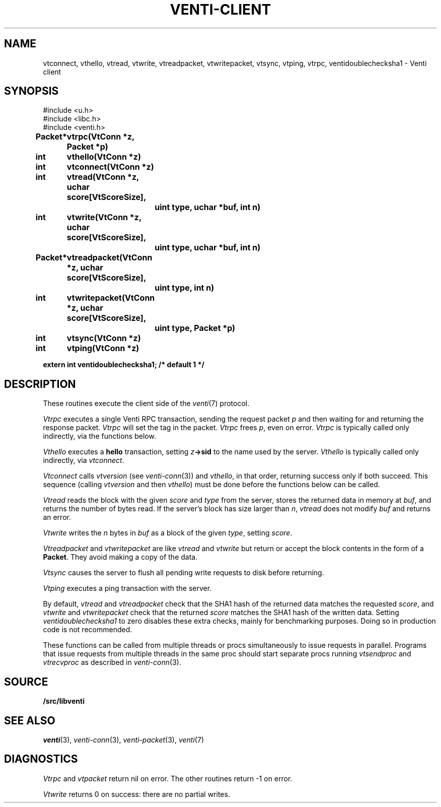 .TH VENTI-CLIENT 3
.SH NAME
vtconnect, vthello, vtread, vtwrite, vtreadpacket, vtwritepacket, vtsync, vtping, vtrpc, ventidoublechecksha1 \- Venti client
.SH SYNOPSIS
.ft L
#include <u.h>
.br
#include <libc.h>
.br
#include <venti.h>
.ta +\w'\fLPacket* 'u +\w'\fLxxxxxxxx'u
.PP
.B
Packet*	vtrpc(VtConn *z, Packet *p)
.PP
.B
int	vthello(VtConn *z)
.PP
.B
int	vtconnect(VtConn *z)
.PP
.B
int	vtread(VtConn *z, uchar score[VtScoreSize],
.br
.B
		uint type, uchar *buf, int n)
.PP
.B
int	vtwrite(VtConn *z, uchar score[VtScoreSize],
.br
.B
		uint type, uchar *buf, int n)
.PP
.B
Packet*	vtreadpacket(VtConn *z, uchar score[VtScoreSize],
.br
.B
		uint type, int n)
.PP
.B
int	vtwritepacket(VtConn *z, uchar score[VtScoreSize],
.br
.B
		uint type, Packet *p)
.PP
.B
int	vtsync(VtConn *z)
.PP
.B
int	vtping(VtConn *z)
.PP
.B
extern int ventidoublechecksha1;  /* default 1 */
.SH DESCRIPTION
These routines execute the client side of the 
.IR venti (7)
protocol.
.PP
.I Vtrpc
executes a single Venti RPC transaction, sending the request 
packet
.IR p
and then waiting for and returning the response packet.
.I Vtrpc
will set the tag in the packet.
.I Vtrpc
frees
.IR p ,
even on error.
.I Vtrpc
is typically called only indirectly, via the functions below.
.PP
.I Vthello
executes a
.B hello
transaction, setting
.IB z ->sid
to the name used by the server.
.I Vthello
is typically called only indirectly, via
.IR vtconnect .
.PP
.I Vtconnect
calls
.I vtversion
(see
.IR venti-conn (3))
and
.IR vthello ,
in that order, returning success only
if both succeed.
This sequence (calling 
.I vtversion
and then
.IR vthello )
must be done before the functions below can be called.
.PP
.I Vtread
reads the block with the given
.I score
and
.I type
from the server,
stores the returned data
in memory at
.IR buf ,
and returns the number of bytes read.
If the server's block has size larger than
.IR n ,
.I vtread 
does not modify
.I buf
and
returns an error.
.PP
.I Vtwrite
writes the
.I n
bytes in 
.I buf
as a block of the given
.IR type ,
setting 
.IR score .
.PP
.I Vtreadpacket
and
.I vtwritepacket
are like
.I vtread
and
.I vtwrite
but return or accept the block contents in the
form of a
.BR Packet .
They avoid making a copy of the data.
.PP
.I Vtsync
causes the server to flush all pending write requests
to disk before returning.
.PP
.I Vtping
executes a ping transaction with the server.
.PP
By default,
.I vtread
and
.I vtreadpacket
check that the SHA1 hash of the returned data 
matches the requested
.IR score ,
and
.I vtwrite
and
.I vtwritepacket
check that the returned
.I score
matches the SHA1 hash of the written data.
Setting
.I ventidoublechecksha1
to zero disables these extra checks,
mainly for benchmarking purposes.
Doing so in production code is not recommended.
.PP
These functions can be called from multiple threads
or procs simultaneously to issue requests 
in parallel.
Programs that issue requests from multiple threads
in the same proc should start separate procs running
.I vtsendproc
and
.I vtrecvproc
as described in
.IR venti-conn (3).
.SH SOURCE
.B \*9/src/libventi
.SH SEE ALSO
.IR venti (3),
.IR venti-conn (3),
.IR venti-packet (3),
.IR venti (7)
.SH DIAGNOSTICS
.I Vtrpc
and
.I vtpacket
return nil on error.
The other routines return \-1 on error.
.PP
.I Vtwrite
returns 0 on success: there are no partial writes.
